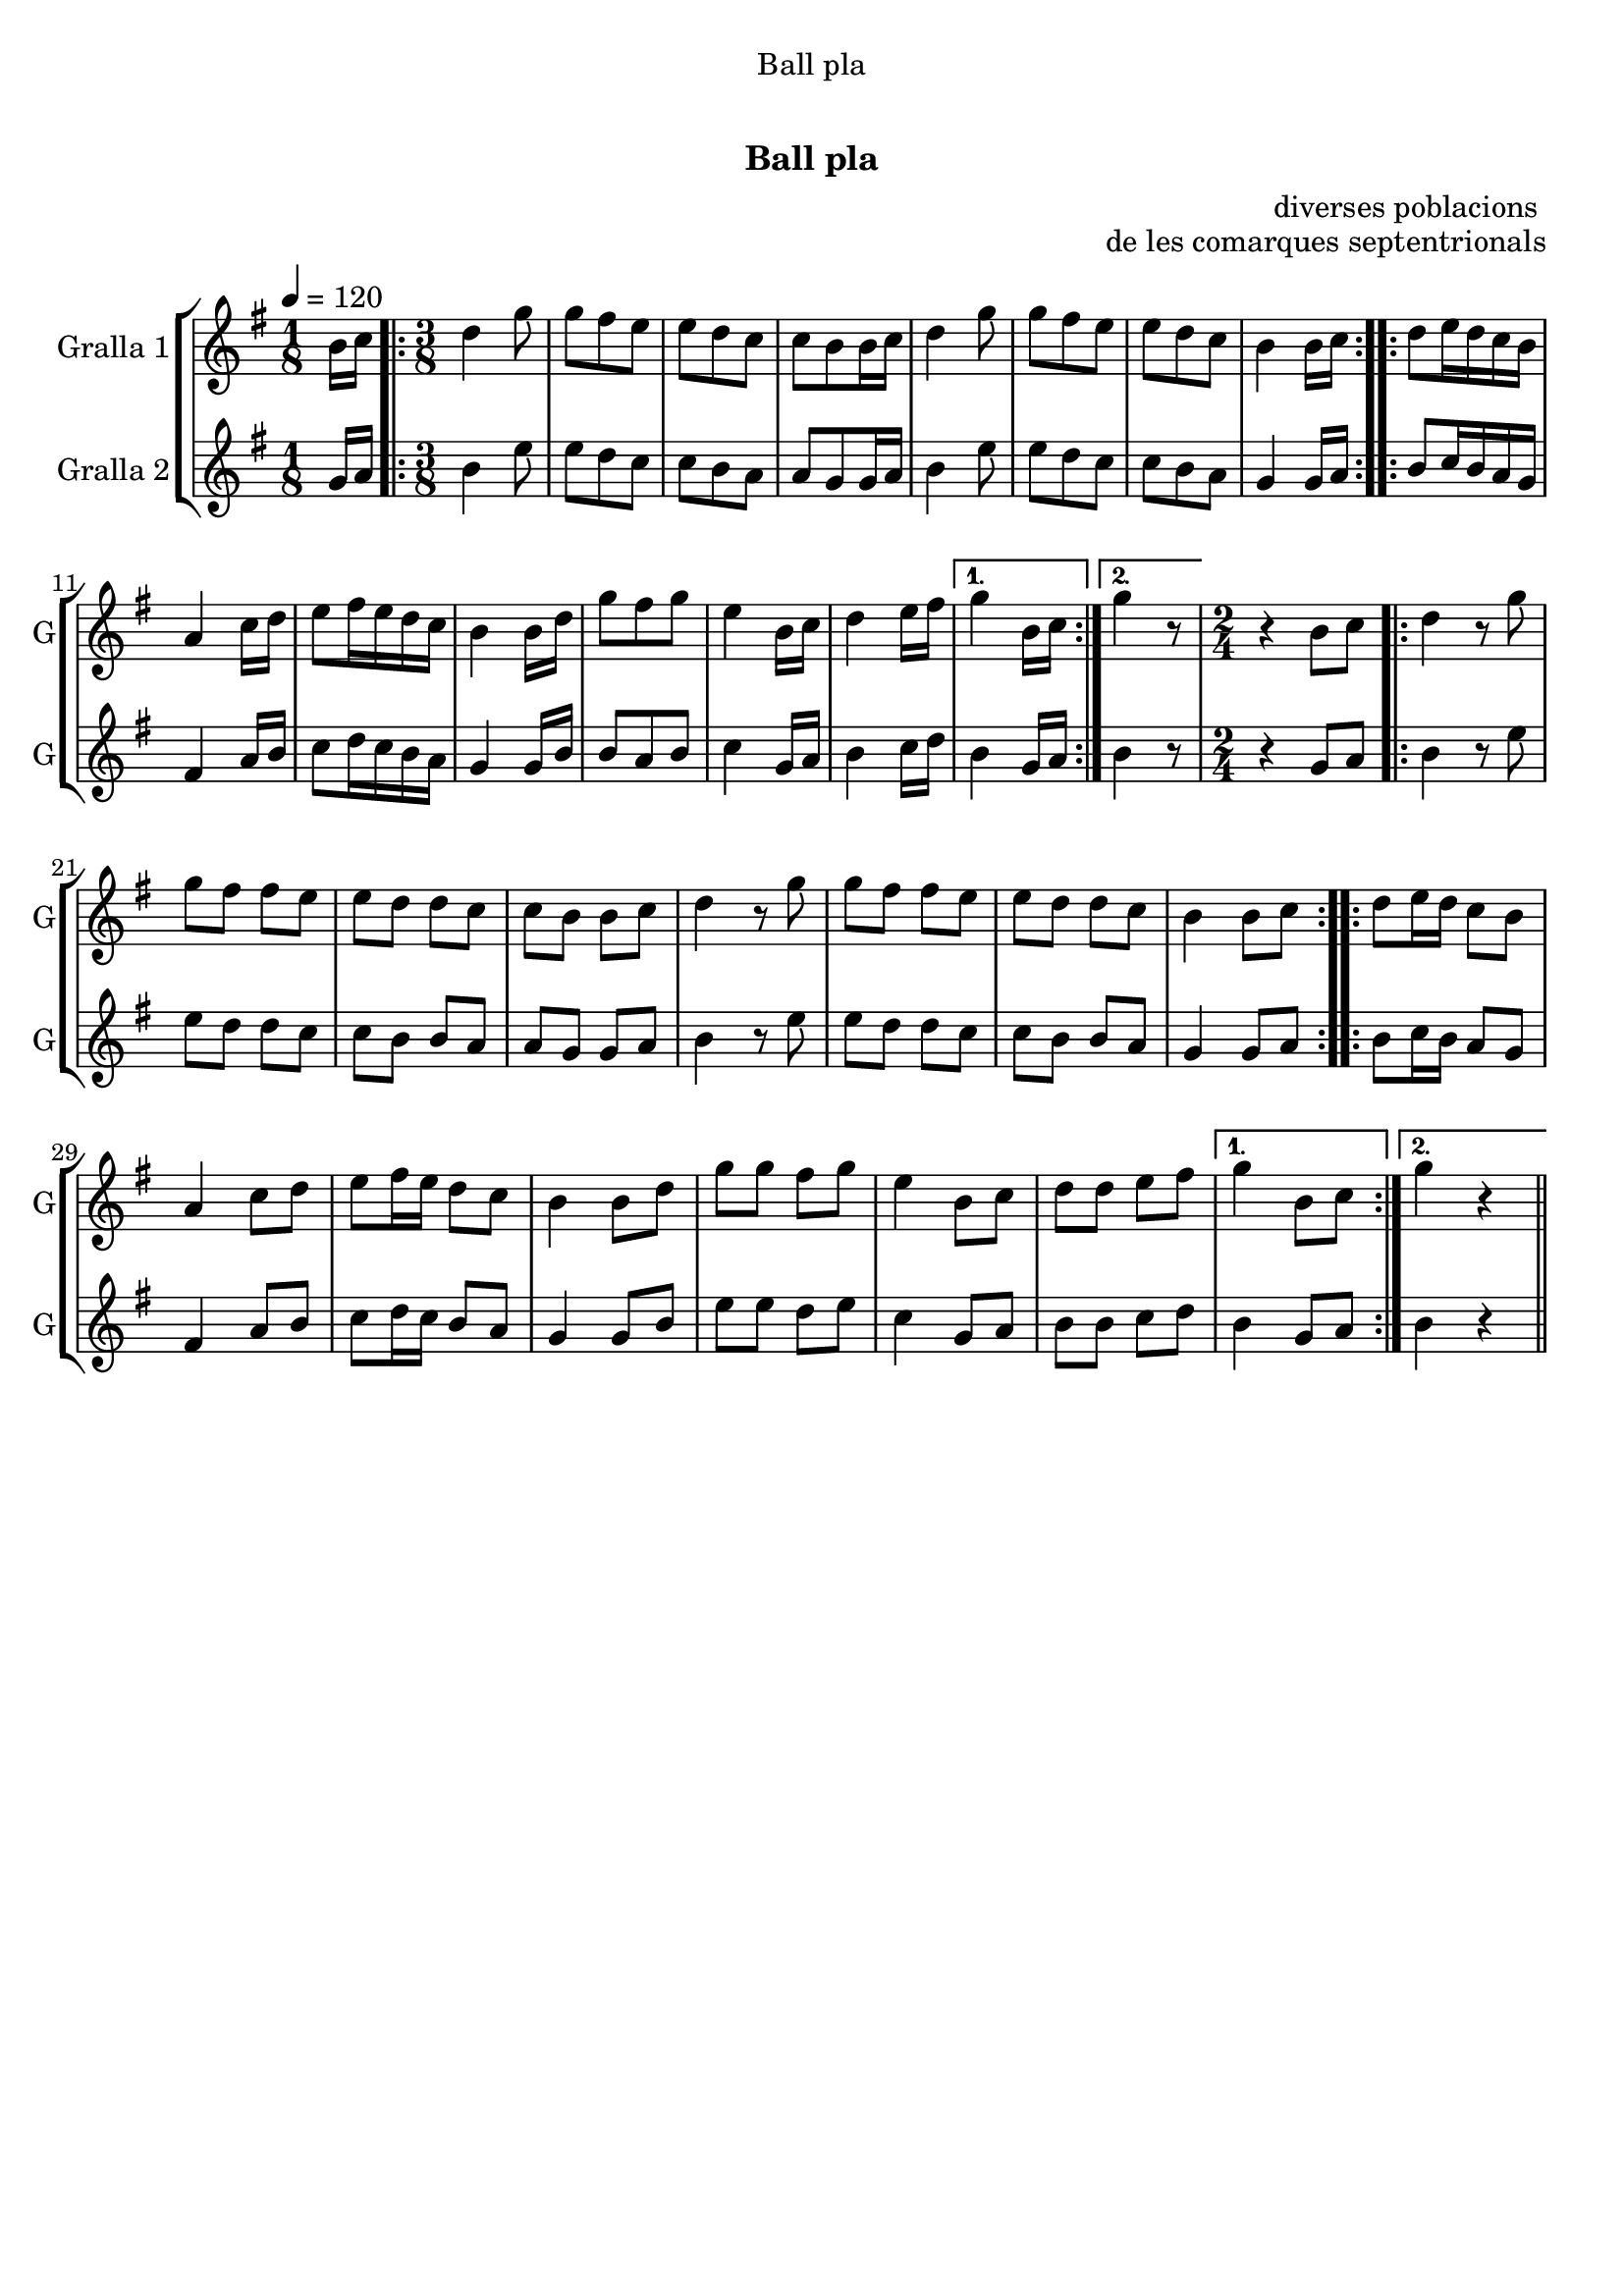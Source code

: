 \version "2.16.0"

\header {
  dedication="Ball pla"
  title="   "
  subtitle="Ball pla"
  subsubtitle=""
  poet=""
  meter=""
  piece=""
  composer=""
  arranger="diverses poblacions "
  opus="de les comarques septentrionals"
  instrument=""
  copyright="     "
  tagline="  "
}

liniaroAa =
\relative b'
{
  \tempo 4=120
  \clef treble
  \key g \major
  \time 1/8
  b16 c  |
  \time 3/8   \repeat volta 2 { d4 g8  |
  g8 fis e  |
  e8 d c  |
  %05
  c8 b b16 c  |
  d4 g8  |
  g8 fis e  |
  e8 d c  |
  b4 b16 c  | }
  %10
  \repeat volta 2 { d8 e16 d c b  |
  a4 c16 d  |
  e8 fis16 e d c  |
  b4 b16 d  |
  g8 fis g  |
  %15
  e4 b16 c  |
  d4 e16 fis }
  \alternative { { g4 b,16 c }
  { g'4 r8 } }
  \time 2/4   r4 b,8 c  |
  %20
  \repeat volta 2 { d4 r8 g  |
  g8 fis fis e  |
  e8 d d c  |
  c8 b b c  |
  d4 r8 g  |
  %25
  g8 fis fis e  |
  e8 d d c  |
  b4 b8 c  | }
  \repeat volta 2 { d8 e16 d c8 b  |
  a4 c8 d  |
  %30
  e8 fis16 e d8 c  |
  b4 b8 d  |
  g8 g fis g  |
  e4 b8 c  |
  d8 d e fis }
  %35
  \alternative { { g4 b,8 c }
  { g'4 r } } \bar "||"
}

liniaroAb =
\relative g'
{
  \tempo 4=120
  \clef treble
  \key g \major
  \time 1/8
  g16 a  |
  \time 3/8   \repeat volta 2 { b4 e8  |
  e8 d c  |
  c8 b a  |
  %05
  a8 g g16 a  |
  b4 e8  |
  e8 d c  |
  c8 b a  |
  g4 g16 a  | }
  %10
  \repeat volta 2 { b8 c16 b a g  |
  fis4 a16 b  |
  c8 d16 c b a  |
  g4 g16 b  |
  b8 a b  |
  %15
  c4 g16 a  |
  b4 c16 d }
  \alternative { { b4 g16 a }
  { b4 r8 } }
  \time 2/4   r4 g8 a  |
  %20
  \repeat volta 2 { b4 r8 e  |
  e8 d d c  |
  c8 b b a  |
  a8 g g a  |
  b4 r8 e  |
  %25
  e8 d d c  |
  c8 b b a  |
  g4 g8 a  | }
  \repeat volta 2 { b8 c16 b a8 g  |
  fis4 a8 b  |
  %30
  c8 d16 c b8 a  |
  g4 g8 b  |
  e8 e d e  |
  c4 g8 a  |
  b8 b c d }
  %35
  \alternative { { b4 g8 a }
  { b4 r } } \bar "||"
}

\book {

\paper {
  print-page-number = false
}

\bookpart {
  \score {
    \new StaffGroup {
      \override Score.RehearsalMark #'self-alignment-X = #LEFT
      <<
        \new Staff \with {instrumentName = #"Gralla 1" shortInstrumentName = #"G"} \liniaroAa
        \new Staff \with {instrumentName = #"Gralla 2" shortInstrumentName = #"G"} \liniaroAb
      >>
    }
    \layout {}
  }\score { \unfoldRepeats
    \new StaffGroup {
      \override Score.RehearsalMark #'self-alignment-X = #LEFT
      <<
        \new Staff \with {instrumentName = #"Gralla 1" shortInstrumentName = #"G"} \liniaroAa
        \new Staff \with {instrumentName = #"Gralla 2" shortInstrumentName = #"G"} \liniaroAb
      >>
    }
    \midi {}
  }
}

\bookpart {
  \header {instrument="Gralla 1"}
  \score {
    \new StaffGroup {
      \override Score.RehearsalMark #'self-alignment-X = #LEFT
      <<
        \new Staff \liniaroAa
      >>
    }
    \layout {}
  }\score { \unfoldRepeats
    \new StaffGroup {
      \override Score.RehearsalMark #'self-alignment-X = #LEFT
      <<
        \new Staff \liniaroAa
      >>
    }
    \midi {}
  }
}

\bookpart {
  \header {instrument="Gralla 2"}
  \score {
    \new StaffGroup {
      \override Score.RehearsalMark #'self-alignment-X = #LEFT
      <<
        \new Staff \liniaroAb
      >>
    }
    \layout {}
  }\score { \unfoldRepeats
    \new StaffGroup {
      \override Score.RehearsalMark #'self-alignment-X = #LEFT
      <<
        \new Staff \liniaroAb
      >>
    }
    \midi {}
  }
}

}

\book {

\paper {
  print-page-number = false
  #(set-paper-size "a6landscape")
  #(layout-set-staff-size 14)
}

\bookpart {
  \header {instrument="Gralla 1"}
  \score {
    \new StaffGroup {
      \override Score.RehearsalMark #'self-alignment-X = #LEFT
      <<
        \new Staff \liniaroAa
      >>
    }
    \layout {}
  }
}

\bookpart {
  \header {instrument="Gralla 2"}
  \score {
    \new StaffGroup {
      \override Score.RehearsalMark #'self-alignment-X = #LEFT
      <<
        \new Staff \liniaroAb
      >>
    }
    \layout {}
  }
}

}

